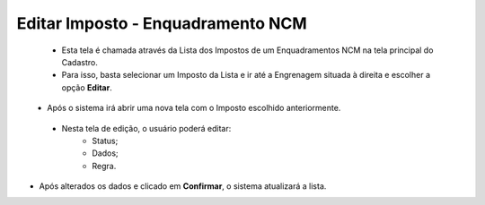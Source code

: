 Editar Imposto - Enquadramento NCM
##################################
   - Esta tela é chamada através da Lista dos Impostos de um Enquadramentos NCM na tela principal do Cadastro.
   - Para isso, basta selecionar um Imposto da Lista e ir até a Engrenagem situada à direita e escolher a opção **Editar**.

|imagem7|
   - Após o sistema irá abrir uma nova tela com o Imposto escolhido anteriormente.

|imagem8|
|imagem9|
|imagem10|
   - Nesta tela de edição, o usuário poderá editar:
      - Status;
      - Dados;
      - Regra.

- Após alterados os dados e clicado em **Confirmar**, o sistema atualizará a lista.

.. |imagem5| image:: imagens/Enquadramento_NCM_5.png

.. |imagem6| image:: imagens/Enquadramento_NCM_6.png

.. |imagem7| image:: imagens/Enquadramento_NCM_7.png

.. |imagem8| image:: imagens/Enquadramento_NCM_8.png

.. |imagem9| image:: imagens/Enquadramento_NCM_9.png

.. |imagem10| image:: imagens/Enquadramento_NCM_10.png

.. |imagem11| image:: imagens/Enquadramento_NCM_11.png

.. |imagem12| image:: imagens/Enquadramento_NCM_12.png

.. |imagem13| image:: imagens/Enquadramento_NCM_13.png

.. |imagem14| image:: imagens/Enquadramento_NCM_14.png

.. |imagem15| image:: imagens/Enquadramento_NCM_15.png

.. |imagem16| image:: imagens/Enquadramento_NCM_16.png

.. |imagem17| image:: imagens/Enquadramento_NCM_17.png

.. |imagem18| image:: imagens/Enquadramento_NCM_18.png

.. |imagem19| image:: imagens/Enquadramento_NCM_19.png

